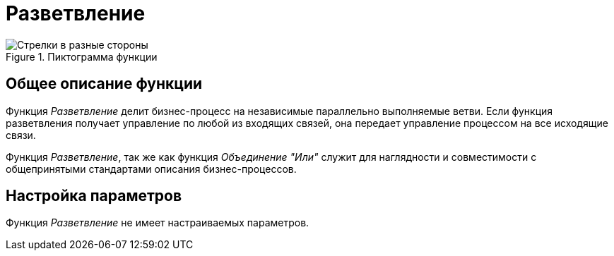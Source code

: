 = Разветвление

.Пиктограмма функции
image::buttons/fork.png[Стрелки в разные стороны]

== Общее описание функции

Функция _Разветвление_ делит бизнес-процесс на независимые параллельно выполняемые ветви. Если функция разветвления получает управление по любой из входящих связей, она передает управление процессом на все исходящие связи.

Функция _Разветвление_, так же как функция _Объединение "Или"_ служит для наглядности и совместимости с общепринятыми стандартами описания бизнес-процессов.

== Настройка параметров

Функция _Разветвление_ не имеет настраиваемых параметров.
